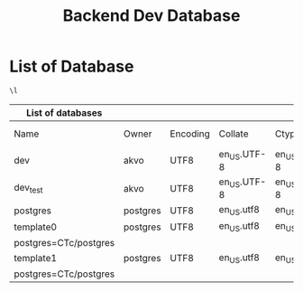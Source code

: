 :PROPERTIES:
:ID:       b8f8b212-3059-450d-8c02-7cd73e669c56
:END:
#+title: Backend Dev Database

#+PROPERTY: header-args:sql     :cache yes
#+PROPERTY: header-args:sql+    :exports both
#+PROPERTY: header-args:sql+    :engine postgresql
#+PROPERTY: header-args:sql+    :dbhost localhost
#+PROPERTY: header-args:sql+    :dbuser akvo
#+PROPERTY: header-args:sql+    :dbpassword password
#+PROPERTY: header-args:sql+    :database dev
#+PROPERTY: header-args :tangle data-model.sql
#+STARTUP: showall

* List of Database

#+name: List of Database
#+begin_src sql
\l
#+end_src

#+RESULTS[c17eda74d19c6f0bae09200bfff7efd88eb6bde0]: List of Database
| List of databases     |          |          |             |             |            |                 |                   |
|-----------------------+----------+----------+-------------+-------------+------------+-----------------+-------------------|
| Name                  | Owner    | Encoding | Collate     | Ctype       | ICU Locale | Locale Provider | Access privileges |
| dev                   | akvo     | UTF8     | en_US.UTF-8 | en_US.UTF-8 |            | libc            |                   |
| dev_test              | akvo     | UTF8     | en_US.UTF-8 | en_US.UTF-8 |            | libc            |                   |
| postgres              | postgres | UTF8     | en_US.utf8  | en_US.utf8  |            | libc            |                   |
| template0             | postgres | UTF8     | en_US.utf8  | en_US.utf8  |            | libc            | =c/postgres       |
| postgres=CTc/postgres |          |          |             |             |            |                 |                   |
| template1             | postgres | UTF8     | en_US.utf8  | en_US.utf8  |            | libc            | =c/postgres       |
| postgres=CTc/postgres |          |          |             |             |            |                 |                   |

